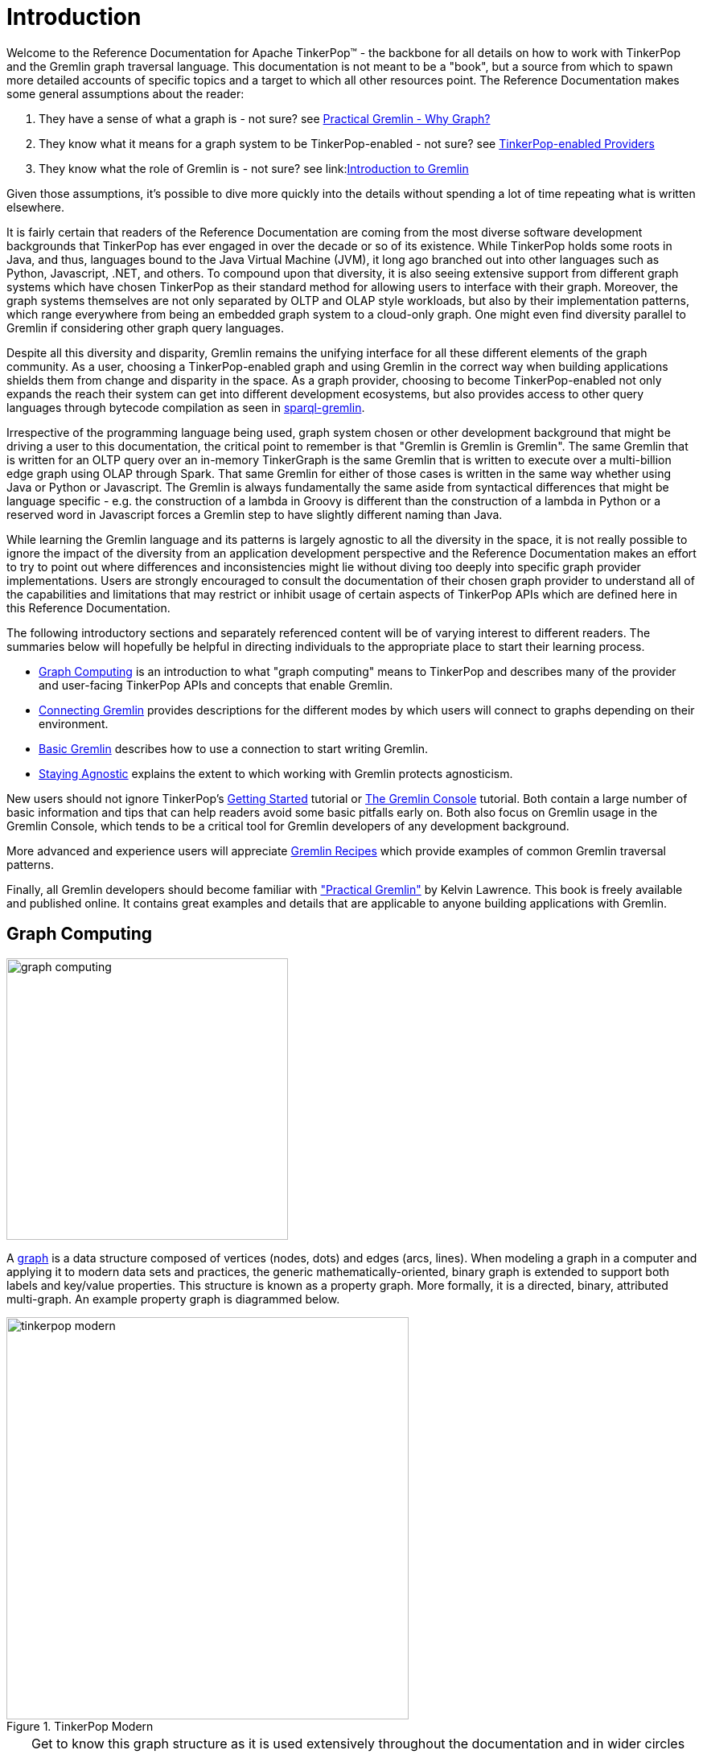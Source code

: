 ////
Licensed to the Apache Software Foundation (ASF) under one or more
contributor license agreements.  See the NOTICE file distributed with
this work for additional information regarding copyright ownership.
The ASF licenses this file to You under the Apache License, Version 2.0
(the "License"); you may not use this file except in compliance with
the License.  You may obtain a copy of the License at

  http://www.apache.org/licenses/LICENSE-2.0

Unless required by applicable law or agreed to in writing, software
distributed under the License is distributed on an "AS IS" BASIS,
WITHOUT WARRANTIES OR CONDITIONS OF ANY KIND, either express or implied.
See the License for the specific language governing permissions and
limitations under the License.
////
[[intro]]
= Introduction

Welcome to the Reference Documentation for Apache TinkerPop™ - the backbone for all details on how to work with
TinkerPop and the Gremlin graph traversal language. This documentation is not meant to be a "book", but a source
from which to spawn more detailed accounts of specific topics and a target to which all other resources point.
The Reference Documentation makes some general assumptions about the reader:

1. They have a sense of what a graph is - not sure? see link:http://kelvinlawrence.net/book/Gremlin-Graph-Guide.html#whygraph[Practical Gremlin - Why Graph?]
1. They know what it means for a graph system to be TinkerPop-enabled - not sure? see link:http://tinkerpop.apache.org/providers.html[TinkerPop-enabled Providers]
1. They know what the role of Gremlin is - not sure? see link:link:http://tinkerpop.apache.org/gremlin.html[Introduction to Gremlin]

Given those assumptions, it's possible to dive more quickly into the details without spending a lot of time repeating
what is written elsewhere.

It is fairly certain that readers of the Reference Documentation are coming from the most diverse software development
backgrounds that TinkerPop has ever engaged in over the decade or so of its existence. While TinkerPop holds some roots
in Java, and thus, languages bound to the Java Virtual Machine (JVM), it long ago branched out into other languages
such as Python, Javascript, .NET, and others. To compound upon that diversity, it is also seeing extensive support
from different graph systems which have chosen TinkerPop as their standard method for allowing users to interface
with their graph. Moreover, the graph systems themselves are not only separated by OLTP and OLAP style workloads, but
also by their implementation patterns, which range everywhere from being an embedded graph system to a cloud-only
graph. One might even find diversity parallel to Gremlin if considering other graph query languages.

Despite all this diversity and disparity, Gremlin remains the unifying interface for all these different elements of
the graph community. As a user, choosing a TinkerPop-enabled graph and using Gremlin in the correct way when building
applications shields them from change and disparity in the space. As a graph provider, choosing to become
TinkerPop-enabled not only expands the reach their system can get into different development ecosystems, but also
provides access to other query languages through bytecode compilation as seen in <<sparql-gremlin,sparql-gremlin>>.

Irrespective of the programming language being used, graph system chosen or other development background that might
be driving a user to this documentation, the critical point to remember is that "Gremlin is Gremlin is Gremlin". The
same Gremlin that is written for an OLTP query over an in-memory TinkerGraph is the same Gremlin that is written to
execute over a multi-billion edge graph using OLAP through Spark. That same Gremlin for either of those cases is
written in the same way whether using Java or Python or Javascript. The Gremlin is always fundamentally the same
aside from syntactical differences that might be language specific - e.g. the construction of a lambda in Groovy is
different than the construction of a lambda in Python or a reserved word in Javascript forces a Gremlin step to have
slightly different naming than Java.

While learning the Gremlin language and its patterns is largely agnostic to all the diversity in the space, it is not
really possible to ignore the impact of the diversity from an application development perspective and the Reference
Documentation makes an effort to try to point out where differences and inconsistencies might lie without diving too
deeply into specific graph provider implementations. Users are strongly encouraged to consult the documentation of
their chosen graph provider to understand all of the capabilities and limitations that may restrict or inhibit usage
of certain aspects of TinkerPop APIs which are defined here in this Reference Documentation.

The following introductory sections and separately referenced content will be of varying interest to different readers.
The summaries below will hopefully be helpful in directing individuals to the appropriate place to start their
learning process.

* <<graph-computing,Graph Computing>> is an introduction to what "graph computing" means to TinkerPop and describes
many of the provider and user-facing TinkerPop APIs and concepts that enable Gremlin.
* <<connecting-gremlin,Connecting Gremlin>> provides descriptions for the different modes by which users will connect to graphs
depending on their environment.
* <<basic-gremlin, Basic Gremlin>> describes how to use a connection to start writing Gremlin.
* <<staying-agnostic, Staying Agnostic>> explains the extent to which working with Gremlin protects agnosticism.

New users should not ignore TinkerPop's link:http://tinkerpop.apache.org/docs/x.y.z/tutorials/getting-started/[Getting Started]
tutorial or link:http://tinkerpop.apache.org/docs/x.y.z/tutorials/the-gremlin-console/[The Gremlin Console] tutorial.
Both contain a large number of basic information and tips that can help readers avoid some basic pitfalls early on.
Both also focus on Gremlin usage in the Gremlin Console, which tends to be a critical tool for Gremlin developers of
any development background.

More advanced and experience users will appreciate link:http://tinkerpop.apache.org/docs/x.y.z/recipes/[Gremlin Recipes]
which provide examples of common Gremlin traversal patterns.

Finally, all Gremlin developers should become familiar with
link:http://kelvinlawrence.net/book/Gremlin-Graph-Guide.html["Practical Gremlin"] by Kelvin Lawrence. This book is
freely available and published online. It contains great examples and details that are applicable to anyone building
applications with Gremlin.

[[graph-computing]]
== Graph Computing

image::graph-computing.png[width=350]

A link:http://en.wikipedia.org/wiki/Graph_(data_structure)[graph] is a data structure composed of vertices (nodes,
dots) and edges (arcs, lines). When modeling a graph in a computer and applying it to modern data sets and practices,
the generic mathematically-oriented, binary graph is extended to support both labels and key/value properties. This
structure is known as a property graph. More formally, it is a directed, binary, attributed multi-graph. An example
property graph is diagrammed below.

[[tinkerpop-modern]]
.TinkerPop Modern
image::tinkerpop-modern.png[width=500]

TIP: Get to know this graph structure as it is used extensively throughout the documentation and in wider circles as
well. It is referred to as "TinkerPop Modern" as it is a modern variation of the original demo graph distributed with
TinkerPop0 back in 2009 (i.e. the good ol' days -- it was the best of times and it was the worst of times).

TIP: All of the toy graphs available in TinkerPop are described in
link:http://tinkerpop.apache.org/docs/x.y.z/tutorials/the-gremlin-console/#toy-graphs[The Gremlin Console] tutorial.

Similar to computing in general, graph computing makes a distinction between *structure* (graph) and *process*
(traversal). The structure of the graph is the data model defined by a vertex/edge/property
link:http://en.wikipedia.org/wiki/Network_topology[topology]. The process of the graph is the means by which the
structure is analyzed. The typical form of graph processing is called a
link:http://en.wikipedia.org/wiki/Graph_traversal[traversal].

image:tinkerpop-enabled.png[width=135,float=left] TinkerPop's role in graph computing is to provide the appropriate
interfaces for link:http://tinkerpop.apache.org/providers.html[graph providers] and users to interact with graphs over
their structure and process.  When a graph system implements the TinkerPop structure and process
link:http://en.wikipedia.org/wiki/Application_programming_interface[APIs], their technology is considered
_TinkerPop-enabled_ and becomes nearly indistinguishable from any other TinkerPop-enabled graph system save for their
respective time and space complexity. The purpose of this documentation is to describe the structure/process dichotomy
at length and in doing so, explain how to leverage TinkerPop for the sole purpose of graph system-agnostic graph
computing.

IMPORTANT: TinkerPop is licensed under the popular link:http://www.apache.org/licenses/LICENSE-2.0.html[Apache2]
free software license. However, note that the underlying graph engine used with TinkerPop may have a different
license. Thus, be sure to respect the license caveats of the graph system product.

Generally speaking, the structure or "graph" API is meant for link:http://tinkerpop.apache.org/providers.html[graph providers]
who are implementing the TinkerPop interfaces and the process or "traversal" API (i.e. Gremlin) is meant for end-users
who are utilizing a graph system from a graph provider. While the components of the process API are itemized below,
they are described in greater detail in the link:http://tinkerpop.apache.org/docs/x.y.z/tutorials/gremlins-anatomy/[Gremlin's Anatomy]
tutorial.

.Primary components of the TinkerPop *structure* API
 * `Graph`: maintains a set of vertices and edges, and access to database functions such as transactions.
 * `Element`: maintains a collection of properties and a string label denoting the element type.
  ** `Vertex`: extends Element and maintains a set of incoming and outgoing edges.
  ** `Edge`: extends Element and maintains an incoming and outgoing vertex.
 * `Property<V>`: a string key associated with a `V` value.
  ** `VertexProperty<V>`: a string key associated with a `V` value as well as a collection of `Property<U>` properties (*vertices only*)

.Primary components of the TinkerPop *process* API
 * `TraversalSource`: a generator of traversals for a particular graph, link:http://en.wikipedia.org/wiki/Domain-specific_language[domain specific language] (DSL), and execution engine.
 ** `Traversal<S,E>`: a functional data flow process transforming objects of type `S` into object of type `E`.
 *** `GraphTraversal`: a traversal DSL that is oriented towards the semantics of the raw graph (i.e. vertices, edges, etc.).
 * `GraphComputer`: a system that processes the graph in parallel and potentially, distributed over a multi-machine cluster.
 ** `VertexProgram`: code executed at all vertices in a logically parallel manner with intercommunication via message passing.
 ** `MapReduce`: a computation that analyzes all vertices in the graph in parallel and yields a single reduced result.

NOTE: The TinkerPop API rides a fine line between providing concise "query language" method names and respecting
Java method naming standards. The general convention used throughout TinkerPop is that if a method is "user exposed,"
then a concise name is provided (e.g. `out()`, `path()`, `repeat()`). If the method is primarily for graph systems
providers, then the standard Java naming convention is followed (e.g. `getNextStep()`, `getSteps()`,
`getElementComputeKeys()`).

[[graph-structure]]
=== The Graph Structure

image:gremlin-standing.png[width=125,float=left] A graph's structure is the topology formed by the explicit references
between its vertices, edges, and properties. A vertex has incident edges. A vertex is adjacent to another vertex if
they share an incident edge. A property is attached to an element and an element has a set of properties. A property
is a key/value pair, where the key is always a character `String`. Conceptual knowledge of how a graph is composed is
essential to end-users working with graphs, however, as mentioned earlier, the structure API is not the appropriate
way for users to think when building applications with TinkerPop. The structure API is reserved for usage by graph
providers. Those interested in implementing the structure API to make their graph system TinkerPop enabled can learn
more about it in the link:http://tinkerpop.apache.org/docs/x.y.z/dev/provider/[Graph Provider] documentation.

[[the-graph-process]]
=== The Graph Process

image:gremlin-running.png[width=125,float=left] The primary way in which graphs are processed are via graph
traversals. The TinkerPop process API is focused on allowing users to create graph traversals in a
syntactically-friendly way over the structures defined in the previous section. A traversal is an algorithmic walk
across the elements of a graph according to the referential structure explicit within the graph data structure.
For example: _"What software does vertex 1's friends work on?"_ This English-statement can be represented in the
following algorithmic/traversal fashion:

 . Start at vertex 1.
 . Walk the incident knows-edges to the respective adjacent friend vertices of 1.
 . Move from those friend-vertices to software-vertices via created-edges.
 . Finally, select the name-property value of the current software-vertices.

Traversals in Gremlin are spawned from a `TraversalSource`. The `GraphTraversalSource` is the typical "graph-oriented"
DSL used throughout the documentation and will most likely be the most used DSL in a TinkerPop application.
`GraphTraversalSource` provides two traversal methods.

 . `GraphTraversalSource.V(Object... ids)`: generates a traversal starting at vertices in the graph (if no ids are provided, all vertices).
 . `GraphTraversalSource.E(Object... ids)`: generates a traversal starting at edges in the graph (if no ids are provided, all edges).

The return type of `V()` and `E()` is a `GraphTraversal`. A GraphTraversal maintains numerous methods that return
`GraphTraversal`. In this way, a `GraphTraversal` supports function composition. Each method of `GraphTraversal` is
called a step and each step modulates the results of the previous step in one of five general ways.

 . `map`: transform the incoming traverser's object to another object (S &rarr; E).
 . `flatMap`: transform the incoming traverser's object to an iterator of other objects (S &rarr; E*).
 . `filter`: allow or disallow the traverser from proceeding to the next step (S &rarr; E &sube; S).
 . `sideEffect`: allow the traverser to proceed unchanged, but yield some computational sideEffect in the process (S &rarrlp; S).
 . `branch`: split the traverser and send each to an arbitrary location in the traversal (S &rarr; { S~1~ &rarr; E*, ..., S~n~ &rarr; E* } &rarr; E*).

Nearly every step in `GraphTraversal` either extends `MapStep`, `FlatMapStep`, `FilterStep`, `SideEffectStep`, or
`BranchStep`.

TIP: `GraphTraversal` is a link:http://en.wikipedia.org/wiki/Monoid[monoid] in that it is an algebraic structure
that has a single binary operation that is associative. The binary operation is function composition (i.e. method
chaining) and its identity is the step `identity()`. This is related to a
link:http://en.wikipedia.org/wiki/Monad_(functional_programming)[monad] as popularized by the functional programming
community.

Given the TinkerPop graph, the following query will return the names of all the people that the marko-vertex knows.
The following query is demonstrated using Gremlin-Groovy.

[source,groovy]
----
$ bin/gremlin.sh

         \,,,/
         (o o)
-----oOOo-(3)-oOOo-----
gremlin> graph = TinkerFactory.createModern() // <1>
==>tinkergraph[vertices:6 edges:6]
gremlin> g = graph.traversal()        // <2>
==>graphtraversalsource[tinkergraph[vertices:6 edges:6], standard]
gremlin> g.V().has('name','marko').out('knows').values('name') // <3>
==>vadas
==>josh
----

<1> Open the toy graph and reference it by the variable `graph`.
<2> Create a graph traversal source from the graph using the standard, OLTP traversal engine.
<3> Spawn a traversal off the traversal source that determines the names of the people that the marko-vertex knows.

.The Name of The People That Marko Knows
image::tinkerpop-classic-ex1.png[width=500]

Or, if the marko-vertex is already realized with a direct reference pointer (i.e. a variable), then the traversal can
be spawned off that vertex.

[gremlin-groovy,modern]
----
marko = g.V().has('name','marko').next() <1>
g.V(marko).out('knows') <2>
g.V(marko).out('knows').values('name') <3>
----

<1> Set the variable `marko` to the vertex in the graph `g` named "marko".
<2> Get the vertices that are outgoing adjacent to the marko-vertex via knows-edges.
<3> Get the names of the marko-vertex's friends.

==== The Traverser

When a traversal is executed, the source of the traversal is on the left of the expression (e.g. vertex 1), the steps
are the middle of the traversal (e.g. `out('knows')` and `values('name')`), and the results are "traversal.next()'d"
out of the right of the traversal (e.g. "vadas" and "josh").

image::traversal-mechanics.png[width=500]

The objects propagating through the traversal are wrapped in a `Traverser<T>`. The traverser provides the means by
which steps remain stateless. A traverser maintains all the metadata about the traversal -- e.g., how many times the
traverser has gone through a loop, the path history of the traverser, the current object being traversed, etc.
Traverser metadata may be accessed by a step. A classic example is the <<path-step,`path()`>>-step.

[gremlin-groovy,modern]
----
g.V(marko).out('knows').values('name').path()
----

WARNING: Path calculation is costly in terms of space as an array of previously seen objects is stored in each path
of the respective traverser. Thus, a traversal strategy analyzes the traversal to determine if path metadata is
required. If not, then path calculations are turned off.

Another example is the <<repeat-step,`repeat()`>>-step which takes into account the number of times the traverser
has gone through a particular section of the traversal expression (i.e. a loop).

[gremlin-groovy,modern]
----
g.V(marko).repeat(out()).times(2).values('name')
----

WARNING: TinkerPop does not guarantee the order of results returned from a traversal. It only guarantees not to modify
the iteration order provided by the underlying graph. Therefore it is important to understand the order guarantees of
the graph database being used. A traversal's result is never ordered by TinkerPop unless performed explicitly by means
of <<order-step,`order()`>>-step.

[[connecting-gremlin]]
== Connecting Gremlin

It was established in the initial introductory section that _Gremlin is Gremlin is Gremlin_, meaning that irrespective
of programming language, graph system, etc. the Gremlin written is always of the same general construct making it
possible for users to move between development languages easily. This quality of Gremlin generally applies to the
traversal language itself. It applies less to the way in which the user connects to a graph to utilize Gremlin, which
might differ considerably depending on the programming language or graph database chosen.

How one connects to a graph is a fairly wide subject that essentially divides along a simple line determined by the
answer to this question: Where is the Gremlin Traversal Machine (GTM)? The reason that this question is so important is
because the GTM is responsible for processing traversals. One can write Gremlin traversals in any language, but without
a GTM there will be no way to execute that traversal against a TinkerPop-enabled graph. The GTM is typically in one
of the following places:

* Embedded in a Java application (i.e. Java Virtual Machine)
* Hosted in <<gremlin-server,Gremlin Server>>
* Exposed by a remote Remote Gremlin Provider (RGP)

The following sections outline each of these models and what impact they have to using Gremlin.

[[connecting-embedded]]
=== Embedded

TinkerPop maintains the reference implementation for the GTM, which is written in Java and thus available for the
Java Virtual Machine (JVM). This is the classic model that TinkerPop has long been based on and many examples, blog
posts and other resources on the internet will be demonstrated in this style. It is worth noting that the embedded
mode is not restricted to just Java as a programming language. Any JVM language can take this approach and in some
cases there are language specific wrappers that can help make Gremlin more convenient to use in the style and
capability of that language. Examples of these wrappers include link:https://github.com/mpollmeier/gremlin-scala[gremlin-scala]
and link:http://ogre.clojurewerkz.org/[Ogre] (for Clojure).

In this mode, users will start by creating a `Graph` instance, followed by a `GraphTraversalSource` which is the class
from which Gremlin traversals are spawned. Graphs that allow this sort of direct instantiation are obviously ones
that are JVM-based and directly implement TinkerPop interfaces.

[source,java]
Graph graph = TinkerGraph.open();

The "graph" then spawns a `GraphTraversalSource` as follows and typically, by convention, this variable is named "g":

[source,java]
----
GraphTraversalSource g = graph.traversal();
List<Vertex> vertices = g.V().toList()
----

NOTE: It may be helpful to read the link:http://tinkerpop.apache.org/docs/x.y.z/tutorials/gremlins-anatomy/[Gremlin Anatomy]
tutorial, which describes the component parts of Gremlin to get a better understanding of the terminology before
proceeding further.

While the TinkerPop Community strives to ensure consistent behavior among all modes of usage, the embedded mode does
provide the greatest level of flexibility and control. There are a number of features that can only work if using a
JVM language. The following list outlines a number of these available options:

* Lambdas can be written in the native language which is convenient, however, it will reduce the portability of Gremlin
to do so should the need arise to switch away from the embedded mode. See more in the
<<a-note-on-lambdas,Note on Lambdas>> Section.
* Any features that involve extending TinkerPop Java interfaces - e.g. `VertexProgram`, `TraversalStrategy`, etc. In
some cases, these features can be made accessible to non-JVM languages, but they obviously must be initially developed
for the JVM.
* Certain built-in `TraversalStrategy` implementations that rely on lambdas or other JVM-only configurations may not
be available for use any other way.
* There are no boundaries put in place by serialization (e.g. GraphSON) as embedded graphs are only dealing with
Java objects.
* Greater control of graph <<transactions,transactions>>.
* Direct access to lower-levels of the API - e.g. "structure" API methods like `Vertex` and `Edge` interface methods.
As mentioned <<graph-computing, elsewhere>> in this documentation, TinkerPop does not recommend direct usage of these
methods by end-users.

[[connecting-gremlin-server]]
=== Gremlin Server

A JVM-based graph maybe be hosted in TinkerPop's <<gremlin-server,Gremlin Server>>. Gremlin Server exposes the graph
as an endpoint to which different clients can connect, essentially providing a remote GTM. Gremlin Server supports
multiple methods for clients to interface with it:

* Websockets with a link:http://tinkerpop.apache.org/docs/x.y.z/dev/provider/#_graph_driver_provider_requirements[custom sub-protocol]
** String-based Gremlin scripts
** Bytecode-based Gremlin traversals
* HTTP for string-based scripts

Users are encouraged to use the bytecode based approach with websockets because it allows them to write Gremlin
in the language of their choice, which looks quite similar to the <<connecting-embedded, embedded>> approach in style
and function. As with the embedded approach, the means of connection is based on some form of `Graph` creation
followed by construction of a `GraphTraversalSource` with some "remote" options that describe the location of the
Gremlin Server they wish to connect to:

[source,java,tab]
----
Graph graph = EmptyGraph.instance();
GraphTraversalSource g = graph.traversal().withRemote('conf/remote-graph.properties');
----
[source,groovy]
----
graph = EmptyGraph.instance()
g = graph.traversal().withRemote('conf/remote-graph.properties')
----
[source,csharp]
----
var graph = new Graph();
var g = graph.Traversal().WithRemote(
              new DriverRemoteConnection(new GremlinClient(new GremlinServer("localhost", 8182))));
----
[source,javascript]
----
const graph = new Graph();
const g = graph.traversal().withRemote(
                new DriverRemoteConnection('ws://localhost:8182/gremlin'));
----
[source,python]
----
graph = Graph()
g = graph.traversal().withRemote(
          DriverRemoteConnection('ws://localhost:8182/gremlin','g'))
----

As shown in the embedded approach in the previous section, once "g" is defined, writing Gremlin is structurally and
conceptually the same irrespective of programming language.

[[connecting-gremlin-server-limitations]]
==== Limitations

The previous section on the embedded model outlined a number of areas where it has some advantages that it gains due to
the fact that the full GTM is available to the user in the language of it's origin, i.e. Java. Some of those items
touch upon important concepts to focus on here.

The first of these points is serialization. When Gremlin Server receives a request, the results must be serialized to
the form requested by the client and then the client deserializes those into objects native to the language. TinkerPop
has two such formats that it uses with link:http://tinkerpop.apache.org/docs/x.y.z/dev/io/#gryo[Gryo] and
link:http://tinkerpop.apache.org/docs/x.y.z/dev/io/#graphson[GraphSON]. Gryo is a JVM-only format and thus carries the
advantage that serializing and deserializing occurs on the classes native to the JVM on both the client and server side.
As the client has full access to the same classes that the server does it basically has a full GTM on its own and
therefore has the ability to do some slightly more advanced things.

A good example is the `subgraph()`-step which returns a `Graph` instance as its result. The subgraph returned from
the server can be deserialized into an actual `Graph` instance on the client, which then means it is possible to
spawn a `GraphTraversalSource` from that to do local Gremlin traversals on the client-side. For non-JVM
<<gremlin-drivers-variants,Gremlin Language Variants>> there is no local graph to deserialize that result into and
no GTM to process Gremlin so there isn't much that can be done with such a result.

The second point is related to this issue. As there is no GTM, there is no "structure" API and thus graph elements like
`Vertex` and `Edge` are "references" only. A "reference" means that they only contain the `id` and `label` of the
element and not the properties. To be consistent, even JVM-based languages hold this limitation when talking to a
remote Gremlin Server.

IMPORTANT: Most SQL developers would not write a query as `SELECT * FROM table`. They would instead write the
individual names of the fields they wanted in place of the wildcard. Writing "good" Gremlin is no different with this
regard. Prefer explicit property key names in Gremlin unless it is completely impossible to do so.

The third and final point involves transactions. Under this model, one traversal is equivalent to a single transaction
and there is no way in TinkerPop to string together multiple traversals into the same transaction.

[[connecting-rgp]]
=== Remote Gremlin Provider

Gremlin Service Providers (RGPs) are showing up more and more often in the graph database space. In TinkerPop terms,
this category of graph providers is defined by those who simply support the Gremlin language. Typically, these are
server-based graphs, often cloud-based, which accept Gremlin scripts or bytecode as a request and return results.
They will often implement Gremlin Server protocols, which enables TinkerPop drivers to connect to them as they would
with Gremlin Server. Therefore, the typical connection approach is identical to the method of connection presented in
the <<connecting-gremlin-server,previous section>> with the exact same caveats pointed out toward the end.

Despite leveraging TinkerPop protocols and drivers as being typical, RGPs are not required to do so to be considered
TinkerPop-enabled. RGPs may well have their own drivers and protocols that may plug into
<<gremlin-drivers-variants,Gremlin Language Variants> and may allow for more advanced options like better security,
cluster awareness, batched requests or other features. The details of these different systems are outside the scope
of this documentation so be sure to consult their documentation for more information.

[[basic-gremlin]]
== Basic Gremlin

The `GraphTraversalSource` is basically the connection to a graph instance. That graph instance might be
<<connecting-embedded,embedded>>, hosted in <<connecting-gremlin-server,Gremlin Server>> or hosted in a
<<connecting-rgp,RGP>>, but the `GraphTraversalSource` is agnostic to that. Assuming "g" is the `GraphTraversalSource`,
getting data into the graph regardless of programming language or mode of operation is just some basic Gremlin:

[gremlin-groovy]
----
v1 = g.addV('person').property('name','marko').next()
v2 = g.addV('person').property('name','stephen').next()
g.V(v1).addE('knows').to(v2).property('weight',0.75).iterate()
----
[source,csharp]
----
Vertex v1 = g.addV("person").property("name","marko").Next();
Vertex v2 = g.addV("person").property("name","stephen").Next();
g.V(v1).addE("knows").to(v2).property("weight",0.75).Iterate();
----
[source,java]
----
Vertex v1 = g.addV("person").property("name","marko").next();
Vertex v2 = g.addV("person").property("name","stephen").next();
g.V(v1).addE("knows").to(v2).property("weight",0.75).iterate();
----
[source,javascript]
----
const v1 = g.addV('person').property('name','marko').next();
const v2 = g.addV('person').property('name','stephen').next();
g.V(v1).addE('knows').to(v2).property('weight',0.75).iterate();
----
[source,python]
----
v1 = g.addV('person').property('name','marko').next()
v2 = g.addV('person').property('name','stephen').next()
g.V(v1).addE('knows').to(v2).property('weight',0.75).iterate()
----

The first two lines add a vertex each with the vertex label of "person" and the associated "name" property. The third
line adds an edge with the "knows" label between them and an associated "weight" property. Note the use of `next()`
and `iterate()` at the end of the lines - their effect as <<terminal-steps, terminal steps>> is described in
link:http://tinkerpop.apache.org/docs/x.y.z/tutorials/the-gremlin-console/#result-iteration[The Gremlin Console Tutorial].

IMPORTANT: Writing Gremlin is just one way to load data into the graph. Some graphs may have special data loaders which
could be more efficient and make the task easier and faster. It is worth looking into those tools especially if there
is a large one-time load to do.

Retrieving this data is also a just writing a Gremlin statement:

[gremlin-groovy,existing]
----
marko = g.V().has('person','name','marko').next()
peopleMarkoKnows = g.V().has('person','name','marko').out('knows').toList()
----
[source,csharp]
----
Vertex marko = g.V().has("person","name","marko").Next()
List<Vertex> peopleMarkoKnows = g.V().has("person","name","marko").out("knows").ToList()
----
[source,java]
----
Vertex marko = g.V().has("person","name","marko").next()
List<Vertex> peopleMarkoKnows = g.V().has("person","name","marko").out("knows").toList()
----
[source,javascript]
----
const marko = g.V().has('person','name','marko').next()
const peopleMarkoKnows = g.V().has('person','name','marko').out('knows').toList()
----
[source,python]
----
marko = g.V().has('person','name','marko').next()
peopleMarkoKnows = g.V().has('person','name','marko').out('knows').toList()
----

In all these examples presented so far there really isn't a lot of difference in how the Gremlin itself looks. There
are a few language syntax specific odds and ends, but for the most part Gremlin looks like Gremlin in all of the
different languages.

The library of Gremlin steps with examples for each can be found in <<traversal, The Traversal Section>>. This section
is meant as a reference guide and will not necessarily provide methods for applying Gremlin to solve particular
problems. Please see the aforementioned link:http://tinkerpop.apache.org/docs/x.y.z/#tutorials[Tutorials]
link:http://tinkerpop.apache.org/docs/x.y.z/recipes/[Recipes] and the
link:http://kelvinlawrence.net/book/Gremlin-Graph-Guide.html[Practical Gremlin] book for that sort of information.

NOTE: A full list of helpful Gremlin resources can be found on the
link:http://tinkerpop.apache.org/docs/x.y.z/[TinkerPop Compendium] page.

[[staying-agnostic]]
== Staying Agnostic

A good deal has been written in these introductory sections on how TinkerPop enables an agnostic approach to building
graph application and that agnosticism is enabled through Gremlin. As good a job as Gremlin can do in this area, it's
evident from the <<connecting-gremlin,Connecting Gremlin>> Section that TinkerPop is just an enabler. It does not
prevent a developer from making design choices that can limit its protective power.

There are several places to be concerned when considering this issue:

* *Data types* - Different graphs will support different types of data. Something like TinkerGraph will accept any JVM
object, but another graph like Neo4j has a small tight subset of possible types. Choosing a type that is exotic or
perhaps is a custom type that only a specific graph supports might create migration friction should the need arise.
* *Schemas/Indices* - TinkerPop does not provide abstractions for schemas and/or index management. Users will work
directly with the API of the graph provider. It is considered good practice to attempt to enclose such code in a
graph provider specific class or set of classes to isolate or abstract it.
* *Extensions* - Graphs may provide extensions to the Gremlin language, which will not be designed to be compatible
with other graph providers. There may be a special helper syntax or
link:http://tinkerpop.apache.org/docs/x.y.z/tutorials/gremlins-anatomy/#_expressions[expressions] which can make
certain features of that specific graph shine in powerful ways. Using those options is probably recommended, but users
should be aware that doing so ties them more tightly to that graph.
* *Graph specific semantics* - TinkerPop tries to enforce specific semantics through its test suite which is quite
extensive, but some graph providers may not completely respect all the semantics of the Gremlin language or
TinkerPop's model for its APIs. For the most part, that doesn't disqualify them from being any less TinkerPop-enabled
than another provider that might meet the semantics perfectly. Take care when considering a new graph and pay
attention to what it supports and does not support.
* <<graph,*Graph API*>> - The <<graph-structure, Graph API>> (also referred to as the Structure API) is not always
accessible to users. Its accessibility is dependent on the choice of graph system and programming language. It is
therefore recommended that users avoid usage of methods like `Graph.addVertex()` or `Vertex.properties()` and instead
prefer use of Gremlin with `g.addV()` or `g.V(1).properties()`.

Outside of considering these points, the best practice for ensuring the greatest level of compatibility across graphs
is to avoid <<connecting-embedded,embedded>> mode and stick to the bytecode based approaches explained in the
<<connecting-gremlin-server,Gremlin Server>> and the <<connecting-rgp,RGP>> sections above. It creates the least
opportunity to stray from the agnostic path as anything that can be done with those two modes also works in embedded
mode. If using embedded mode, simply write code as though the `Graph` instance is "remote" and not local to the JVM.
In other words, write code as though the GTM is not available locally. Taking that approach and isolating the points
of concern above makes it so that swapping graph providers largely comes down to a configuration task (i.e. modifying
configuration files to point at a different graph system).